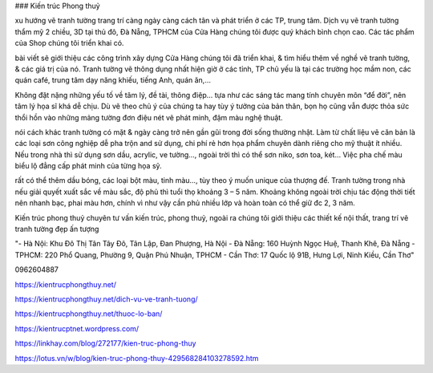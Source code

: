 ### Kiến trúc Phong thuỷ

xu hướng vẽ tranh tường trang trí càng ngày càng cách tân và phát triển ở các TP, trung tâm. Dịch vụ vẽ tranh tường thẩm mỹ 2 chiều, 3D tại thủ đô, Đà Nẵng, TPHCM của Cửa Hàng chúng tôi được quý khách bình chọn cao. Các tác phẩm của Shop chúng tôi triển khai có.

bài viết sẽ giới thiệu các công trình xây dựng Cửa Hàng chúng tôi đã triển khai, & tìm hiểu thêm về nghề vẽ tranh tường, & các giá trị của nó. Tranh tường vẽ thông dụng nhất hiện giờ ở các tỉnh, TP chủ yếu là tại các trường học mầm non, các quán café, trung tâm dạy năng khiếu, tiếng Anh, quán ăn,…

Không đặt nặng những yếu tố về tâm lý, đề tài, thông điệp… tựa như các sáng tác mang tính chuyên môn “để đời”, nên tâm lý họa sĩ khá dễ chịu. Dù vẽ theo chủ ý của chúng ta hay tùy ý tưởng của bản thân, bọn họ cũng vẫn được thỏa sức thổi hồn vào những mảng tường đơn điệu nét vẽ phát minh, đậm màu nghệ thuật.

nói cách khác tranh tường có mặt & ngày càng trở nên gần gũi trong đời sống thường nhật. Làm từ chất liệu vẽ căn bản là các loại sơn công nghiệp dễ pha trộn and sử dụng, chi phí rẻ hơn họa phẩm chuyên dành riêng cho mỹ thuật ít nhiều. Nếu trong nhà thì sử dụng sơn dầu, acrylic, ve tường…, ngoài trời thì có thể sơn niko, sơn toa, két… Việc pha chế màu biểu lộ đẳng cấp phát minh của từng họa sỹ.

rất có thể thêm dầu bóng, các loại bột màu, tinh màu…, tùy theo ý muốn unique của thượng đế. Tranh tường trong nhà nếu giải quyết xuất sắc về màu sắc, độ phủ thì tuổi thọ khoảng 3 – 5 năm. Khoảng không ngoài trời chịu tác động thời tiết nên nhanh bạc, phai màu hơn, chính vì như vậy cần phủ nhiều lớp và hoàn toàn có thể giữ đc 2, 3 năm.

Kiến trúc phong thuỷ chuyên tư vấn kiến trúc, phong thuỷ, ngoài ra chúng tôi giới thiệu các thiết kế nội thất, trang trí vẽ tranh tường đẹp ấn tượng

"- Hà Nội: Khu Đô Thị Tân Tây Đô, Tân Lập, Đan Phượng, Hà Nội 
- Đà Nẵng: 160 Huỳnh Ngọc Huệ, Thanh Khê, Đà Nẵng 
- TPHCM: 220 Phổ Quang, Phường 9, Quận Phú Nhuận, TPHCM
- Cần Thơ: 17 Quốc lộ 91B, Hưng Lợi, Ninh Kiều, Cần Thơ"

0962604887

https://kientrucphongthuy.net/

https://kientrucphongthuy.net/dich-vu-ve-tranh-tuong/

https://kientrucphongthuy.net/thuoc-lo-ban/

https://kientrucptnet.wordpress.com/

https://linkhay.com/blog/272177/kien-truc-phong-thuy

https://lotus.vn/w/blog/kien-truc-phong-thuy-429568284103278592.htm
